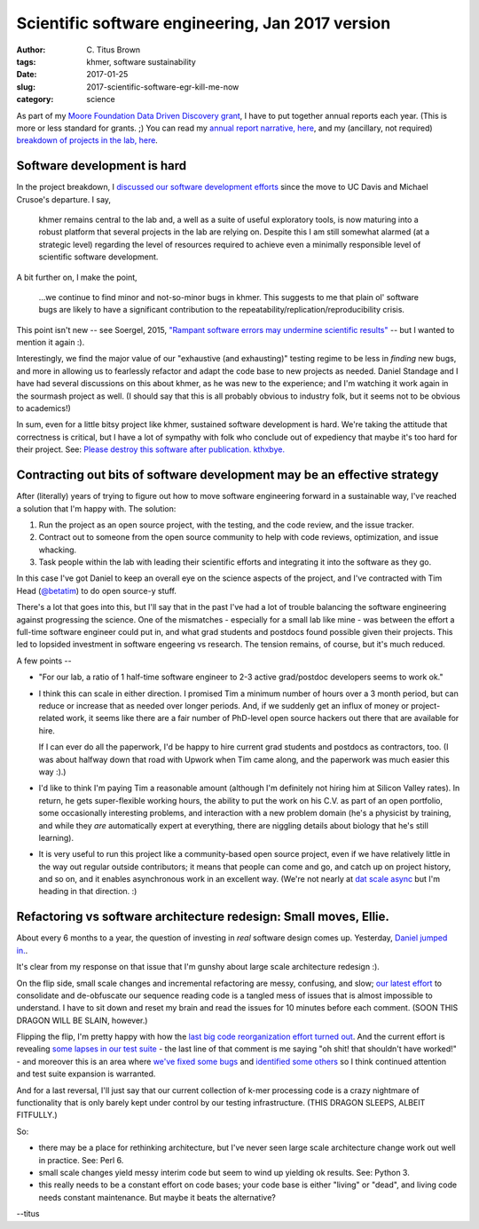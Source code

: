 Scientific software engineering, Jan 2017 version
#################################################

:author: C\. Titus Brown
:tags: khmer, software sustainability
:date: 2017-01-25
:slug: 2017-scientific-software-egr-kill-me-now
:category: science

As part of my `Moore Foundation Data Driven Discovery grant
<http://ivory.idyll.org/blog/2014-moore-ddd-stmt-of-work.html>`__, I
have to put together annual reports each year.  (This is more or less
standard for grants. ;)  You can read my `annual report narrative, here <https://github.com/ctb/2017-moore-ddd-annual-report/blob/master/narrative.md>`__, and my (ancillary, not required) `breakdown of projects in the lab, here <https://github.com/ctb/2017-moore-ddd-annual-report/blob/master/projects.md>`__.

Software development is hard
----------------------------

In the project breakdown, I `discussed our software development efforts <https://github.com/ctb/2017-moore-ddd-annual-report/blob/master/projects.md#continued-development-of-khmer-and-screed>`__ since the move to UC Davis and
Michael Crusoe's departure.  I say,

   khmer remains central to the lab and, a well as a suite of useful
   exploratory tools, is now maturing into a robust platform that
   several projects in the lab are relying on. Despite this I am still
   somewhat alarmed (at a strategic level) regarding the level of
   resources required to achieve even a minimally responsible level of
   scientific software development.

A bit further on, I make the point,

   ...we continue to find minor and not-so-minor bugs in khmer. This
   suggests to me that plain ol' software bugs are likely to have a
   significant contribution to the
   repeatability/replication/reproducibility crisis.

This point isn't new -- see Soergel, 2015, `"Rampant software errors
may undermine scientific results"
<https://f1000research.com/articles/3-303/v2>`__ -- but I wanted to mention
it again :).

Interestingly, we find the major value of our "exhaustive (and
exhausting)" testing regime to be less in *finding* new bugs, and more
in allowing us to fearlessly refactor and adapt the code base to new
projects as needed.  Daniel Standage and I have had several
discussions on this about khmer, as he was new to the experience; and
I'm watching it work again in the sourmash project as well.  (I should
say that this is all probably obvious to industry folk, but it seems
not to be obvious to academics!)

In sum, even for a little bitsy project like khmer, sustained software
development is hard.  We're taking the attitude that correctness is
critical, but I have a lot of sympathy with folk who conclude out of
expediency that maybe it's too hard for their project.
See: `Please destroy this software after publication. kthxbye. <http://ivory.idyll.org/blog/2015-how-should-we-think-about-research-software.html>`__

Contracting out bits of software development may be an effective strategy
-------------------------------------------------------------------------

After (literally) years of trying to figure out how to move software
engineering forward in a sustainable way, I've reached a solution that
I'm happy with.  The solution:

1. Run the project as an open source project, with the testing, and the code
   review, and the issue tracker.

2. Contract out to someone from the open source community to help with code
   reviews, optimization, and issue whacking.

3. Task people within the lab with leading their scientific efforts
   and integrating it into the software as they go.

In this case I've got Daniel to keep an overall eye on the science
aspects of the project, and I've contracted with Tim Head (`@betatim
<http://github.com/betatim>`__) to do open source-y stuff.

There's a lot that goes into this, but I'll say that in the past I've
had a lot of trouble balancing the software engineering against
progressing the science.  One of the mismatches - especially for a
small lab like mine - was between the effort a full-time software
engineer could put in, and what grad students and postdocs found
possible given their projects.  This led to lopsided investment in
software engeering vs research. The tension remains, of course, but
it's much reduced.

A few points --

* "For our lab, a ratio of 1 half-time software engineer to 2-3 active
  grad/postdoc developers seems to work ok."

* I think this can scale in either direction.  I promised Tim a minimum
  number of hours over a 3 month period, but can reduce or increase that
  as needed over longer periods.  And, if we suddenly get an influx of money
  or project-related work, it seems like there are a fair number of
  PhD-level open source hackers out there that are available for hire.

  If I can ever do all the paperwork, I'd be happy to hire current
  grad students and postdocs as contractors, too.  (I was about halfway
  down that road with Upwork when Tim came along, and the paperwork
  was much easier this way :).)

* I'd like to think I'm paying Tim a reasonable amount (although I'm
  definitely not hiring him at Silicon Valley rates).  In return, he
  gets super-flexible working hours, the ability to put the work on
  his C.V. as part of an open portfolio, some occasionally interesting
  problems, and interaction with a new problem domain (he's a
  physicist by training, and while they *are* automatically expert at
  everything, there are niggling details about biology that he's still
  learning).

* It is very useful to run this project like a community-based open
  source project, even if we have relatively little in the way out
  regular outside contributors; it means that people can come and go,
  and catch up on project history, and so on, and it enables
  asynchronous work in an excellent way. (We're not nearly at `dat
  scale async <https://github.com/maxogden/async-team>`__ but I'm
  heading in that direction. :)

Refactoring vs software architecture redesign: Small moves, Ellie.
------------------------------------------------------------------

About every 6 months to a year, the question of investing in *real*
software design comes up.  Yesterday, `Daniel jumped
in. <https://github.com/dib-lab/khmer/issues/1592>`__.

It's clear from my response on that issue that I'm gunshy about large
scale architecture redesign :).

On the flip side, small scale changes and incremental refactoring are
messy, confusing, and slow; `our latest effort
<https://github.com/dib-lab/khmer/issues/1541#issuecomment-274828660>`__
to consolidate and de-obfuscate our sequence reading code is a tangled
mess of issues that is almost impossible to understand.  I have to sit
down and reset my brain and read the issues for 10 minutes before each
comment. (SOON THIS DRAGON WILL BE SLAIN, however.)

Flipping the flip, I'm pretty happy with how the `last big code
reorganization effort turned out
<https://github.com/dib-lab/khmer/pull/1504>`__.  And the current
effort is revealing `some lapses in our test suite
<https://github.com/dib-lab/khmer/pull/1590#issuecomment-274839945>`__ -
the last line of that comment is me saying "oh shit! that shouldn't
have worked!" - and moreover this is an area where `we've fixed some
bugs <https://github.com/dib-lab/khmer/issues/1434>`__ and `identified
some others <https://github.com/dib-lab/khmer/issues/1540>`__ so I think
continued attention and test suite expansion is warranted.

And for a last reversal, I'll just say that our current collection of
k-mer processing code is a crazy nightmare of functionality that is
only barely kept under control by our testing infrastructure.
(THIS DRAGON SLEEPS, ALBEIT FITFULLY.)

So:

* there may be a place for rethinking architecture, but I've never
  seen large scale architecture change work out well in practice.
  See: Perl 6.

* small scale changes yield messy interim code but seem to wind up yielding
  ok results.  See: Python 3.

* this really needs to be a constant effort on code bases; your code base
  is either "living" or "dead", and living code needs constant maintenance.
  But maybe it beats the alternative?

--titus
